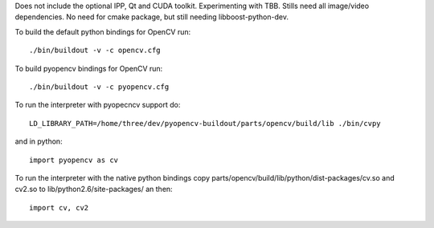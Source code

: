Does not include the optional IPP, Qt and CUDA toolkit. Experimenting with TBB. Stills need all image/video dependencies. No need for cmake package, but still needing libboost-python-dev.

To build the default python bindings for OpenCV run::

    ./bin/buildout -v -c opencv.cfg

To build pyopencv bindings for OpenCV run::

    ./bin/buildout -v -c pyopencv.cfg

To run the interpreter with pyopecncv support do::

    LD_LIBRARY_PATH=/home/three/dev/pyopencv-buildout/parts/opencv/build/lib ./bin/cvpy

and in python::

    import pyopencv as cv

To run the interpreter with the native python bindings copy parts/opencv/build/lib/python/dist-packages/cv.so and cv2.so to lib/python2.6/site-packages/ an then::

    import cv, cv2
